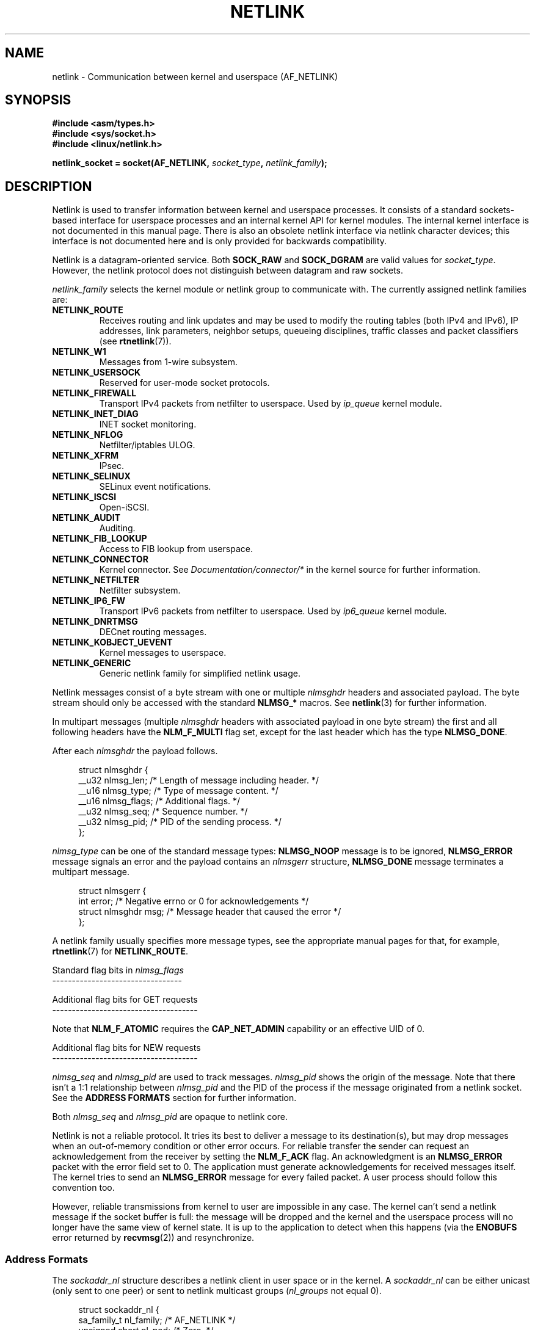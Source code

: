 '\" t
.\" Don't change the first line, it tells man that tbl is needed.
.\" This man page is Copyright (c) 1998 by Andi Kleen. Subject to the GPL.
.\" Based on the original comments from Alexey Kuznetsov
.\" Modified 2005-12-27 by Hasso Tepper <hasso@estpak.ee>
.\" $Id: netlink.7,v 1.8 2000/06/22 13:23:00 ak Exp $
.TH NETLINK  7 2008-11-11 "Linux" "Linux Programmer's Manual"
.SH NAME
netlink \- Communication between kernel and userspace (AF_NETLINK)
.SH SYNOPSIS
.nf
.B #include <asm/types.h>
.B #include <sys/socket.h>
.B #include <linux/netlink.h>

.BI "netlink_socket = socket(AF_NETLINK, " socket_type ", " netlink_family );
.fi
.SH DESCRIPTION
Netlink is used to transfer information between kernel and
userspace processes.
It consists of a standard sockets-based interface for userspace
processes and an internal kernel API for kernel modules.
The internal kernel interface is not documented in this manual page.
There is also an obsolete netlink interface
via netlink character devices; this interface is not documented here
and is only provided for backwards compatibility.

Netlink is a datagram-oriented service.
Both
.B SOCK_RAW
and
.B SOCK_DGRAM
are valid values for
.IR socket_type .
However, the netlink protocol does not distinguish between datagram
and raw sockets.

.I netlink_family
selects the kernel module or netlink group to communicate with.
The currently assigned netlink families are:
.TP
.B NETLINK_ROUTE
Receives routing and link updates and may be used to modify the routing
tables (both IPv4 and IPv6), IP addresses, link parameters,
neighbor setups, queueing disciplines, traffic classes and
packet classifiers (see
.BR rtnetlink (7)).
.TP
.B NETLINK_W1
Messages from 1-wire subsystem.
.TP
.B NETLINK_USERSOCK
Reserved for user-mode socket protocols.
.TP
.B NETLINK_FIREWALL
Transport IPv4 packets from netfilter to userspace.
Used by
.I ip_queue
kernel module.
.TP
.B NETLINK_INET_DIAG
.\" FIXME More details on NETLINK_INET_DIAG needed.
INET socket monitoring.
.TP
.B NETLINK_NFLOG
Netfilter/iptables ULOG.
.TP
.B NETLINK_XFRM
.\" FIXME More details on NETLINK_XFRM needed.
IPsec.
.TP
.B NETLINK_SELINUX
SELinux event notifications.
.TP
.B NETLINK_ISCSI
.\" FIXME More details on NETLINK_ISCSI needed.
Open-iSCSI.
.TP
.B NETLINK_AUDIT
.\" FIXME More details on NETLINK_AUDIT needed.
Auditing.
.TP
.B NETLINK_FIB_LOOKUP
.\" FIXME More details on NETLINK_FIB_LOOKUP needed.
Access to FIB lookup from userspace.
.TP
.B NETLINK_CONNECTOR
Kernel connector.
See
.I Documentation/connector/*
in the kernel source for further information.
.TP
.B NETLINK_NETFILTER
.\" FIXME More details on NETLINK_NETFILTER needed.
Netfilter subsystem.
.TP
.B NETLINK_IP6_FW
Transport IPv6 packets from netfilter to userspace.
Used by
.I ip6_queue
kernel module.
.TP
.B NETLINK_DNRTMSG
DECnet routing messages.
.TP
.B NETLINK_KOBJECT_UEVENT
.\" FIXME More details on NETLINK_KOBJECT_UEVENT needed.
Kernel messages to userspace.
.TP
.B NETLINK_GENERIC
Generic netlink family for simplified netlink usage.
.PP
Netlink messages consist of a byte stream with one or multiple
.I nlmsghdr
headers and associated payload.
The byte stream should only be accessed with the standard
.B NLMSG_*
macros.
See
.BR netlink (3)
for further information.

In multipart messages (multiple
.I nlmsghdr
headers with associated payload in one byte stream) the first and all
following headers have the
.B NLM_F_MULTI
flag set, except for the last header which has the type
.BR NLMSG_DONE .

After each
.I nlmsghdr
the payload follows.

.in +4n
.nf
struct nlmsghdr {
    __u32 nlmsg_len;    /* Length of message including header. */
    __u16 nlmsg_type;   /* Type of message content. */
    __u16 nlmsg_flags;  /* Additional flags. */
    __u32 nlmsg_seq;    /* Sequence number. */
    __u32 nlmsg_pid;    /* PID of the sending process. */
};
.fi
.in

.I nlmsg_type
can be one of the standard message types:
.B NLMSG_NOOP
message is to be ignored,
.B NLMSG_ERROR
message signals an error and the payload contains an
.I nlmsgerr
structure,
.B NLMSG_DONE
message terminates a multipart message.

.in +4n
.nf
struct nlmsgerr {
    int error;        /* Negative errno or 0 for acknowledgements */
    struct nlmsghdr msg;  /* Message header that caused the error */
};
.fi
.in

A netlink family usually specifies more message types, see the
appropriate manual pages for that, for example,
.BR rtnetlink (7)
for
.BR NETLINK_ROUTE .

Standard flag bits in
.I nlmsg_flags
.br
---------------------------------
.TS
tab(:);
lB l.
NLM_F_REQUEST:Must be set on all request messages.
NLM_F_MULTI:T{
The message is part of a multipart message terminated by
.BR NLMSG_DONE .
T}
NLM_F_ACK:Request for an acknowledgment on success.
NLM_F_ECHO:Echo this request.
.TE

Additional flag bits for GET requests
.br
-------------------------------------
.TS
tab(:);
lB l.
NLM_F_ROOT:Return the complete table instead of a single entry.
NLM_F_MATCH:T{
Return all entries matching criteria passed in message content.
Not implemented yet.
T}
.\" FIXME NLM_F_ATOMIC is not used any more?
NLM_F_ATOMIC:Return an atomic snapshot of the table.
NLM_F_DUMP:Convenience macro; equivalent to (NLM_F_ROOT|NLM_F_MATCH).
.TE

Note that
.B NLM_F_ATOMIC
requires the
.B CAP_NET_ADMIN
capability or an effective UID of 0.

Additional flag bits for NEW requests
.br
-------------------------------------
.TS
tab(:);
lB l.
NLM_F_REPLACE:Replace existing matching object.
NLM_F_EXCL:Don't replace if the object already exists.
NLM_F_CREATE:Create object if it doesn't already exist.
NLM_F_APPEND:Add to the end of the object list.
.TE

.I nlmsg_seq
and
.I nlmsg_pid
are used to track messages.
.I nlmsg_pid
shows the origin of the message.
Note that there isn't a 1:1 relationship between
.I nlmsg_pid
and the PID of the process if the message originated from a netlink
socket.
See the
.B ADDRESS FORMATS
section for further information.

Both
.I nlmsg_seq
and
.I nlmsg_pid
.\" FIXME Explain more about nlmsg_seq and nlmsg_pid.
are opaque to netlink core.

Netlink is not a reliable protocol.
It tries its best to deliver a message to its destination(s),
but may drop messages when an out-of-memory condition or
other error occurs.
For reliable transfer the sender can request an
acknowledgement from the receiver by setting the
.B NLM_F_ACK
flag.
An acknowledgment is an
.B NLMSG_ERROR
packet with the error field set to 0.
The application must generate acknowledgements for
received messages itself.
The kernel tries to send an
.B NLMSG_ERROR
message for every failed packet.
A user process should follow this convention too.

However, reliable transmissions from kernel to user are impossible
in any case.
The kernel can't send a netlink message if the socket buffer is full:
the message will be dropped and the kernel and the userspace process will
no longer have the same view of kernel state.
It is up to the application to detect when this happens (via the
.B ENOBUFS
error returned by
.BR recvmsg (2))
and resynchronize.
.SS Address Formats
The
.I sockaddr_nl
structure describes a netlink client in user space or in the kernel.
A
.I sockaddr_nl
can be either unicast (only sent to one peer) or sent to
netlink multicast groups
.RI ( nl_groups
not equal 0).

.in +4n
.nf
struct sockaddr_nl {
    sa_family_t     nl_family;  /* AF_NETLINK */
    unsigned short  nl_pad;     /* Zero. */
    pid_t           nl_pid;     /* Process ID. */
    __u32           nl_groups;  /* Multicast groups mask. */
};
.fi
.in

.I nl_pid
is the unicast address of netlink socket.
It's always 0 if the destination is in the kernel.
For a userspace process,
.I nl_pid
is usually the PID of the process owning the destination socket.
However,
.I nl_pid
identifies a netlink socket, not a process.
If a process owns several netlink
sockets, then
.I nl_pid
can only be equal to the process ID for at most one socket.
There are two ways to assign
.I nl_pid
to a netlink socket.
If the application sets
.I nl_pid
before calling
.BR bind (2),
then it is up to the application to make sure that
.I nl_pid
is unique.
If the application sets it to 0, the kernel takes care of assigning it.
The kernel assigns the process ID to the first netlink socket the process
opens and assigns a unique
.I nl_pid
to every netlink socket that the process subsequently creates.

.I nl_groups
is a bit mask with every bit representing a netlink group number.
Each netlink family has a set of 32 multicast groups.
When
.BR bind (2)
is called on the socket, the
.I nl_groups
field in the
.I sockaddr_nl
should be set to a bit mask of the groups which it wishes to listen to.
The default value for this field is zero which means that no multicasts
will be received.
A socket may multicast messages to any of the multicast groups by setting
.I nl_groups
to a bit mask of the groups it wishes to send to when it calls
.BR sendmsg (2)
or does a
.BR connect (2).
Only processes with an effective UID of 0 or the
.B CAP_NET_ADMIN
capability may send or listen to a netlink multicast group.
Any replies to a message received for a multicast group should be
sent back to the sending PID and the multicast group.
.SH VERSIONS
The socket interface to netlink is a new feature of Linux 2.2.

Linux 2.0 supported a more primitive device based netlink interface
(which is still available as a compatibility option).
This obsolete interface is not described here.

NETLINK_SELINUX appeared in Linux 2.6.4.

NETLINK_AUDIT appeared in Linux 2.6.6.

NETLINK_KOBJECT_UEVENT appeared in Linux 2.6.10.

NETLINK_W1 and NETLINK_FIB_LOOKUP appeared in Linux 2.6.13.

NETLINK_INET_DIAG, NETLINK_CONNECTOR and NETLINK_NETFILTER appeared in
Linux 2.6.14.

NETLINK_GENERIC and NETLINK_ISCSI appeared in Linux 2.6.15.
.SH NOTES
It is often better to use netlink via
.I libnetlink
or
.I libnl
than via the low-level kernel interface.
.SH BUGS
This manual page is not complete.
.SH EXAMPLE
The following example creates a
.B NETLINK_ROUTE
netlink socket which will listen to the
.B RTMGRP_LINK
(network interface create/delete/up/down events) and
.B RTMGRP_IPV4_IFADDR
(IPv4 addresses add/delete events) multicast groups.

.in +4n
.nf
struct sockaddr_nl sa;

memset(&sa, 0, sizeof(sa));
sa.nl_family = AF_NETLINK;
sa.nl_groups = RTMGRP_LINK | RTMGRP_IPV4_IFADDR;

fd = socket(AF_NETLINK, SOCK_RAW, NETLINK_ROUTE);
bind(fd, (struct sockaddr *) &sa, sizeof(sa));
.fi
.in

The next example demonstrates how to send a netlink message to the
kernel (pid 0).
Note that application must take care of message sequence numbers
in order to reliably track acknowledgements.

.in +4n
.nf
struct nlmsghdr *nh;    /* The nlmsghdr with payload to send. */
struct sockaddr_nl sa;
struct iovec iov = { (void *) nh, nh\->nlmsg_len };
struct msghdr msg;

msg = { (void *)&sa, sizeof(sa), &iov, 1, NULL, 0, 0 };
memset(&sa, 0, sizeof(sa));
sa.nl_family = AF_NETLINK;
nh\->nlmsg_pid = 0;
nh\->nlmsg_seq = ++sequence_number;
/* Request an ack from kernel by setting NLM_F_ACK. */
nh\->nlmsg_flags |= NLM_F_ACK;

sendmsg(fd, &msg, 0);
.fi
.in

And the last example is about reading netlink message.

.in +4n
.nf
int len;
char buf[4096];
struct iovec iov = { buf, sizeof(buf) };
struct sockaddr_nl sa;
struct msghdr msg;
struct nlmsghdr *nh;

msg = { (void *)&sa, sizeof(sa), &iov, 1, NULL, 0, 0 };
len = recvmsg(fd, &msg, 0);

for (nh = (struct nlmsghdr *) buf; NLMSG_OK (nh, len);
     nh = NLMSG_NEXT (nh, len)) {
    /* The end of multipart message. */
    if (nh\->nlmsg_type == NLMSG_DONE)
        return;

    if (nh\->nlmsg_type == NLMSG_ERROR)
        /* Do some error handling. */
    ...

    /* Continue with parsing payload. */
    ...
}
.fi
.in
.SH "SEE ALSO"
.BR cmsg (3),
.BR netlink (3),
.BR capabilities (7),
.BR rtnetlink (7)
.PP
ftp://ftp.inr.ac.ru/ip-routing/iproute2*
for information about libnetlink.

http://people.suug.ch/~tgr/libnl/
for information about libnl.

RFC 3549 "Linux Netlink as an IP Services Protocol"
.SH COLOPHON
This page is part of release 3.22 of the Linux
.I man-pages
project.
A description of the project,
and information about reporting bugs,
can be found at
http://www.kernel.org/doc/man-pages/.
